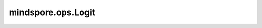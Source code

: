 mindspore.ops.Logit
===================

.. py:class:: mindspore.ops.Logit(eps=-1.0)

    逐元素计算张量的logit值。 `x` 中的元素被截断到范围[eps, 1-eps]内。

    .. math::
        y_{i} = \ln(\frac{z_{i}}{1 - z_{i}}) \\
        z_{i} = \begin{cases}
        x_{i} &amp; \text{if eps is None} \\
        \text{eps} &amp; \text{if } x_{i} &lt; \text{eps} \\
        x_{i} &amp; \text{if } \text{eps} \leq x_{i} \leq 1 - \text{eps} \\
        1 - \text{eps} &amp; \text{if } x_{i} &gt; 1 - \text{eps}
        \end{cases}

    更多参考详见 :func:`mindspore.ops.logit`。
